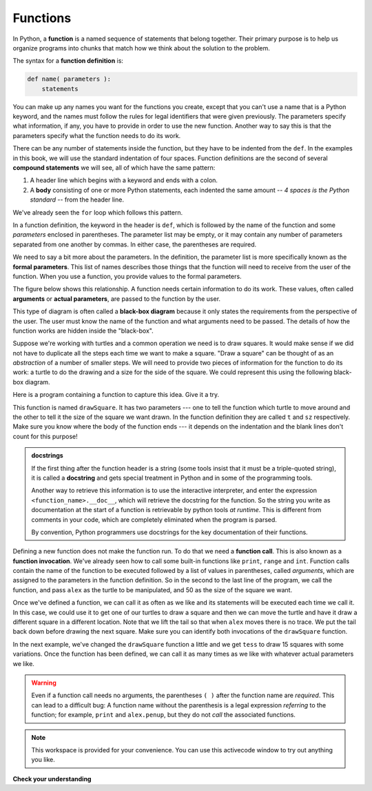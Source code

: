 ..  Copyright (C)  Brad Miller, David Ranum, Jeffrey Elkner, Peter Wentworth, Allen B. Downey, Chris
    Meyers, and Dario Mitchell.  Permission is granted to copy, distribute
    and/or modify this document under the terms of the GNU Free Documentation
    License, Version 1.3 or any later version published by the Free Software
    Foundation; with Invariant Sections being Forward, Prefaces, and
    Contributor List, no Front-Cover Texts, and no Back-Cover Texts.  A copy of
    the license is included in the section entitled "GNU Free Documentation
    License".

.. qnum::
   :prefix: func-1-
   :start: 1

.. index::function definition
   single: def


Functions
---------

.. youtube:: 4wKtB57J5J4
    :divid: function_intro
    :height: 315
    :width: 560
    :align: left

In Python, a **function** is a named sequence of statements
that belong together.  Their primary purpose is to help us
organize programs into chunks that match how we think about
the solution to the problem.

.. index::
   single: ( ); function definition

The syntax for a **function definition** is:

.. code-block:: python

    def name( parameters ):
        statements

You can make up any names you want for the functions you create, except that
you can't use a name that is a Python keyword, and the names must follow the rules
for legal identifiers that were given previously. The parameters specify
what information, if any, you have to provide in order to use the new function.  Another way to say this is that the parameters specify what the function needs to do its work.

There can be any number of statements inside the function, but they have to be
indented from the ``def``. In the examples in this book, we will use the
standard indentation of four spaces. Function definitions are the second of
several **compound statements** we will see, all of which have the same
pattern:

#. A header line which begins with a keyword and ends with a colon.
#. A **body** consisting of one or more Python statements, each
   indented the same amount -- *4 spaces is the Python standard* -- from
   the header line.

We've already seen the ``for`` loop which follows this pattern.

In a function definition, the keyword in the header is ``def``, which is
followed by the name of the function and some *parameters* enclosed in
parentheses. The parameter list may be empty, or it may contain any number of
parameters separated from one another by commas. In either case, the parentheses are required.

We need to say a bit more about the parameters.  In the definition, the parameter list is more specifically known
as the **formal parameters**.  This list of names describes those things that the function will
need to receive from the user of the function.  When you use a function, you provide values to the formal parameters.

The figure below shows this relationship.  A function needs certain information to do its work.  These values, often called **arguments** or **actual parameters**, are passed to the function by the user.

.. image:: Figures/blackboxproc.png

This type of diagram is often called a **black-box diagram** because it only states the requirements from the perspective of the user.  The user must know the name of the function and what arguments need to be passed.  The details of how the function works are hidden inside the "black-box".

Suppose we're working with turtles and a common operation we need is to draw
squares.  It would make sense if we did not have to duplicate all the steps each time we want to make a square.   "Draw a square" can be thought of as an *abstraction* of a number of smaller steps.  We will need to provide two pieces of information for the function to do its work: a turtle to do the drawing and a size for the side of the square.  We could represent this using the following black-box diagram.

.. image:: Figures/turtleproc.png

Here is a program containing a function to capture this idea.  Give it a try.

.. activecode:: ch04_1
    :nocodelens:

    import turtle

    def drawSquare(t, sz):
        """Make turtle t draw a square of with side sz."""

        for i in range(4):
            t.forward(sz)
            t.left(90)


    wn = turtle.Screen()              # Set up the window and its attributes
    wn.bgcolor("lightgreen")

    alex = turtle.Turtle()            # create alex
    drawSquare(alex, 50)             # Call the function to draw the square passing the actual turtle and the actual side size

    wn.exitonclick()

This function is named ``drawSquare``.  It has two parameters --- one to tell
the function which turtle to move around and the other to tell it the size
of the square we want drawn.  In the function definition they are called ``t`` and ``sz`` respectively.   Make sure you know where the body of the function
ends --- it depends on the indentation and the blank lines don't count for
this purpose!

.. admonition::  docstrings

    If the first thing after the function header is a string (some tools insist that
    it must be a triple-quoted string), it is called a **docstring**
    and gets special treatment in Python and in some of the programming tools.

    Another way to retrieve this information is to use the interactive
    interpreter, and enter the expression ``<function_name>.__doc__``, which will retrieve the
    docstring for the function.  So the string you write as documentation at the start of a function is
    retrievable by python tools *at runtime*.  This is different from comments in your code,
    which are completely eliminated when the program is parsed.

    By convention, Python programmers use docstrings for the key documentation of
    their functions.

.. index::
   single: ( ); function call

Defining a new function does not make the function run. To do that we need a
**function call**.  This is also known as a **function invocation**. We've already seen how to call some built-in functions like
``print``, ``range`` and ``int``. Function calls contain the name of the function to be
executed followed by a list of values in parentheses, called *arguments*, which are assigned
to the parameters in the function definition.
So in the second to the last line of
the program, we call the function, and pass ``alex`` as the turtle to be manipulated,
and 50 as the size of the square we want.

.. The parameters being sent to the function, sometimes referred to as the **actual parameters** or **arguments**,
.. represent the specific data items that the function will use when it is executing.





Once we've defined a function, we can call it as often as we like and its
statements will be executed each time we call it.  In this case, we could use it to get
one of our turtles to draw a square and then we can move the turtle and have it draw a different square in a
different location.  Note that we lift the tail so that when ``alex`` moves there is no trace.  We put the tail
back down before drawing the next square.  Make sure you can identify both invocations of the ``drawSquare`` function.

.. activecode:: ch04_1a
    :nocodelens:

    import turtle

    def drawSquare(t, sz):
        """Make turtle t draw a square of with side sz."""

        for i in range(4):
            t.forward(sz)
            t.left(90)


    wn = turtle.Screen()          # Set up the window and its attributes
    wn.bgcolor("lightgreen")

    alex = turtle.Turtle()        # create alex
    drawSquare(alex, 50)          # Call the function to draw the square

    alex.penup()
    alex.goto(100,100)
    alex.pendown()

    drawSquare(alex,75)           # Draw another square

    wn.exitonclick()

In the next example, we've changed the ``drawSquare``
function a little and we get ``tess`` to draw 15 squares with some variations.  Once the function has
been defined, we can call it as many times as we like with whatever actual parameters we like.

.. activecode:: ch04_2
    :nocodelens:

    import turtle

    def drawMulticolorSquare(t, sz):
        """Make turtle t draw a multi-colour square of sz."""
        for i in ['red','purple','hotpink','blue']:
            t.color(i)
            t.forward(sz)
            t.left(90)

    wn = turtle.Screen()             # Set up the window and its attributes
    wn.bgcolor("lightgreen")

    tess = turtle.Turtle()           # create tess and set some attributes
    tess.pensize(3)

    size = 20                        # size of the smallest square
    for i in range(15):
        drawMulticolorSquare(tess, size)
        size = size + 10             # increase the size for next time
        tess.forward(10)             # move tess along a little
        tess.right(18)               # and give her some extra turn

    wn.exitonclick()

.. warning::

   Even if a function call needs no arguments,
   the parentheses ``( )`` after the function name are *required*.  This
   can lead to a difficult bug:  A function name without the
   parenthesis is a legal expression *referring* to the function; for example,
   ``print`` and ``alex.penup``, but they do
   not *call* the associated functions.

.. note::

   This workspace is provided for your convenience.  You can use this activecode window to try out anything you like.

   .. activecode:: scratch_05_01



**Check your understanding**

.. mchoice:: test_question5_1_1
   :answer_a: A named sequence of statements.
   :answer_b: Any sequence of statements.
   :answer_c: A mathematical expression that calculates a value.
   :answer_d: A statement of the form x = 5 + 4.
   :correct: a
   :feedback_a: Yes, a function is a named sequence of statements.
   :feedback_b: While functions contain sequences of statements, not all sequences of statements are considered functions.
   :feedback_c: While some functions do calculate values, the python idea of a function is slightly different from the mathematical idea of a function in that not all functions calculate values.  Consider, for example, the turtle functions in this section.   They made the turtle draw a specific shape, rather than calculating a value.
   :feedback_d: This statement is called an assignment statement.  It assigns the value on the right (9), to the name on the left (x).

   What is a function in Python?

.. mchoice:: test_question5_1_2
   :answer_a: To improve the speed of execution
   :answer_b: To help the programmer organize programs into chunks that match how they think about the solution to the problem.
   :answer_c: All Python programs must be written using functions
   :answer_d: To calculate values.
   :correct: b
   :feedback_a: Functions have little effect on how fast the program runs.
   :feedback_b: While functions are not required, they help the programmer better think about the solution by organizing pieces of the solution into logical chunks that can be reused.
   :feedback_c: In the first several chapters, you have seen many examples of Python programs written without the use of functions.  While writing and using functions is desirable and essential for good programming style as your programs get longer, it is not required.
   :feedback_d: Not all functions calculate values.

   What is one main purpose of a function?

.. mchoice:: test_question5_1_3
   :answer_a: def drawCircle(t):
   :answer_b: def drawCircle:
   :answer_c: drawCircle(t, sz):
   :answer_d: def drawCircle(t, sz)
   :correct: a
   :feedback_a: A function may take zero or more parameters.  It does not have to have two.  In this case the size of the circle might be specified in the body of the function.
   :feedback_b: A function needs to specify its parameters in its header.
   :feedback_c: A function definition needs to include the keyword def.
   :feedback_d: A function definition header must end in a colon (:).

   Which of the following is a valid function header (first line of a function definition)?

.. mchoice:: test_question5_1_4
   :answer_a: def drawSquare(t, sz)
   :answer_b: drawSquare
   :answer_c: drawSquare(t, sz)
   :answer_d: Make turtle t draw a square with side sz.
   :correct: b
   :feedback_a: This line is the complete function header (except for the semi-colon) which includes the name as well as several other components.
   :feedback_b: Yes, the name of the function is given after the keyword def and before the list of parameters.
   :feedback_c: This includes the function name and its parameters
   :feedback_d: This is a comment stating what the function does.

   What is the name of the following function?

   .. code-block:: python

     def drawSquare(t, sz):
         """Make turtle t draw a square of with side sz."""
         for i in range(4):
             t.forward(sz)
             t.left(90)



.. mchoice:: test_question5_1_5
   :answer_a: i
   :answer_b: t
   :answer_c: t, sz
   :answer_d: t, sz, i
   :correct: c
   :feedback_a: i is a variable used inside of the function, but not a parameter, which is passed in to the function.
   :feedback_b: t is only one of the parameters to this function.
   :feedback_c: Yes, the function specifies two parameters: t and sz.
   :feedback_d: the parameters include only those variables whose values that the function expects to receive as input.  They are specified in the header of the function.

   What are the parameters of the following function?

   .. code-block:: python

     def drawSquare(t, sz):
         """Make turtle t draw a square of with side sz."""
         for i in range(4):
             t.forward(sz)
             t.left(90)



.. mchoice:: test_question5_1_6
   :answer_a: def drawSquare(t, sz)
   :answer_b: drawSquare
   :answer_c: drawSquare(10)
   :answer_d: drawSquare(alex, 10):
   :answer_e: drawSquare(alex, 10)
   :correct: e
   :feedback_a: No, t and sz are the names of the formal parameters to this function.  When the function is called, it requires actual values to be passed in.
   :feedback_b: A function call always requires parentheses after the name of the function.
   :feedback_c: This function takes two parameters (arguments)
   :feedback_d: A colon is only required in a function definition.  It will cause an error with a function call.
   :feedback_e: Since alex was already previously defined and 10 is a value, we have passed in two correct values for this function.

   Considering the function below, which of the following statements correctly invokes, or calls, this function (i.e., causes it to run)?  Assume we already have a turtle named alex.

   .. code-block:: python

     def drawSquare(t, sz):
         """Make turtle t draw a square of with side sz."""
         for i in range(4):
             t.forward(sz)
             t.left(90)



.. mchoice:: test_question5_1_7
   :answer_a: True
   :answer_b: False
   :correct: a
   :feedback_a: Yes, you can call a function multiple times by putting the call in a loop.
   :feedback_b: One of the purposes of a function is to allow you to call it more than once.   Placing it in a loop allows it to executed multiple times as the body of the loop runs multiple times.

   True or false: A function can be called several times by placing a function call in the body of a loop.
